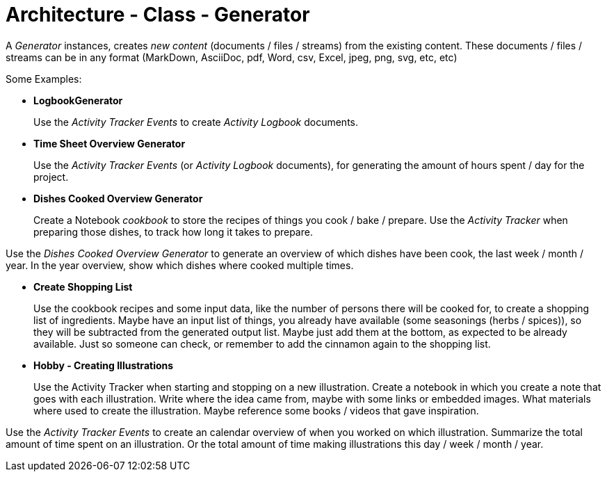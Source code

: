 = Architecture - Class - Generator

A _Generator_ instances, creates _new content_ (documents / files / streams) from the existing content.
These documents / files / streams can be in any format (MarkDown, AsciiDoc, pdf, Word, csv, Excel, jpeg, png, svg, etc, etc)

Some Examples:


* *LogbookGenerator*
+
Use the _Activity Tracker Events_ to create _Activity Logbook_ documents. 


* *Time Sheet Overview Generator*
+
Use the _Activity Tracker Events_ (or _Activity Logbook_ documents), for generating the amount of hours spent / day for the project.


* *Dishes Cooked Overview Generator*
+
Create a Notebook _cookbook_ to store the recipes of things you cook / bake / prepare.
Use the _Activity Tracker_ when preparing those dishes, to track how long it takes to prepare.

Use the _Dishes Cooked Overview Generator_ to generate an overview of which dishes have been cook, the last week / month / year.
In the year overview, show which dishes where cooked multiple times.


* *Create Shopping List*
+
Use the cookbook recipes and some input data, like the number of persons there will be cooked for, to create a shopping list of ingredients.
Maybe have an input list of things, you already have available (some seasonings (herbs / spices)), so they will be subtracted from the
generated output list. Maybe just add them at the bottom, as expected to be already available. Just so someone can check, or remember to
add the cinnamon again to the shopping list.


* *Hobby - Creating Illustrations*
+
Use the Activity Tracker when starting and stopping on a new illustration.
Create a notebook in which you create a note that goes with each illustration. Write where the idea came from, maybe with some links
or embedded images. What materials where used to create the illustration. Maybe reference some books / videos that gave inspiration.

Use the _Activity Tracker Events_ to create an calendar overview of when you worked on which illustration. Summarize the total amount of time
spent on an illustration. Or the total amount of time making illustrations this day / week / month / year.





